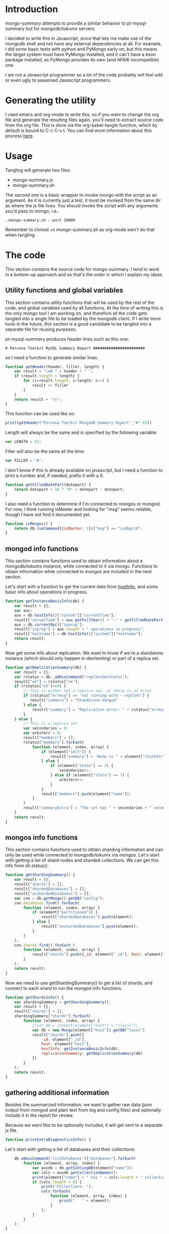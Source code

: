 * Introduction
mongo-summary attempts to provide a similar behavior to pt-mysql-summary but for mongodb/tokumx servers. 

I decided to write this in Javascript, since that lets me make use of the mongodb shell and not have any external dependencies at all. For example, I did some basic tests with python and PyMongo early on, but this means the target system must have PyMongo installed, and it can't have a bson package installed, as PyMongo provides its own (and AFAIK incompatible) one. 

I am not a Javascript programmer so a lot of the code probably will feel odd or even ugly to seasoned Javascript programmers.  

* Generating the utility
I used emacs and org-mode to write this, so if you want to change the org file and generate the resulting files again, you'll need to extract source code from the org file. This is done via the org-babel-tangle function, which by default is bound to C-c C-v t. You can find more information about this process [[http://orgmode.org/manual/Extracting-source-code.html][here]].
* Usage
Tangling will generate two files: 
- mongo-summary.js
- mongo-summary.sh

The second one is a basic wrapper to invoke mongo with the script as an argument.
As it is currently just a test, it must be invoked from the same dir as where the js file lives. 
You should invoke the script with any arguments you'd pass to mongo, i.e.: 

#+BEGIN_EXAMPLE
./mongo-summary.sh --port 29000
#+END_EXAMPLE

Remember to chmod +x mongo-summary.sh as org-mode won't do that when tangling. 

* The code 
This section contains the source code for mongo-summary. I tend to work in a bottom-up approach and so that's the order in which I explain my ideas. 
** Utility functions and global variables 
This section contains utility functions that will be used by the rest of the code, and global variables used by all functions. At the time of writing this is the only mongo tool I am working on, and therefore all the code gets tangled into a single file to be loaded by the mongodb client. If I write more tools in the future, this section is a good candidate to be tangled into a separate file for reusing purposes. 

pt-mysql-summary produces header lines such as this one: 
#+BEGIN_EXAMPLE
# Percona Toolkit MySQL Summary Report #######################
#+END_EXAMPLE
so I need a function to generate similar lines. 

#+HEADERS: :tangle mongo-summary.js
#+BEGIN_SRC js
  function getHeader(header, filler, length) {
      var result = "\n# " + header + " ";
      if (result.length < length) {
          for (i=result.length; i<length; i++) {
              result += filler
          }
      }
      return result + "\n";
  }
#+END_SRC

This function can be used like so: 
#+BEGIN_SRC js
  print(getHeader("Percona Toolkit MongoDB Summary Report","#",62))
#+END_SRC

Length will always be the same and is specified by the following variable: 
#+HEADERS: :tangle mongo-summary.js
#+BEGIN_SRC js
var LENGTH = 62;
#+END_SRC

Filler will also be the same all the time: 
#+HEADERS: :tangle mongo-summary.js
#+BEGIN_SRC js
var FILLER = "#";
#+END_SRC

I don't know if this is already available on javascript, but I need a function to print a number and, if needed, prefix it with a 0. 
#+HEADERS: :tangle mongo-summary.js
#+BEGIN_SRC js
  function getFilledDatePart(datepart) {
      return datepart < 10 ? "0" + datepart : datepart;
  }
#+END_SRC

I also need a function to determine if I'm connected to mongos or mongod. For now, I think running isMaster and looking for "msg" seems reliable, though I have not find it documented yet. 
#+HEADERS: :tangle mongo-summary.js
#+BEGIN_SRC js
  function isMongos() {
      return db.runCommand({isMaster: 1})["msg"] == "isdbgrid";
  }
#+END_SRC

** mongod info functions
This section contains functions used to obtain information about a mongodb/tokumx instance, while connected to it via mongo. Functions to obtain information while connected to mongos are included in the next section. 

Let's start with a function to get the current date from [[http://docs.mongodb.org/manual/reference/method/db.hostInfo/#db.hostInfo][hostInfo]], and some basic info about operations in progress. 
#+HEADERS: :tangle mongo-summary.js
#+BEGIN_SRC js
  function getInstanceBasicInfo(db) {
      var result = {};
      var aux;
      aux = db.hostInfo()["system"]["currentTime"];
      result["serverTime"] = aux.getFullYear() + "-" + getFilledDatePart(aux.getMonth()) + "-" + getFilledDatePart(aux.getDay()) + " " + aux.toTimeString();
      aux = db.currentOp()["inprog"];
      result["inprog"] = aux.length + " operations in progress";
      result["hostname"] = db.hostInfo()["system"]["hostname"];
      return result;
  }
#+END_SRC

Now get some info about replication. We want to know if we're a standalone instance (which should only happen in dev/testing) or part of a replica set.  
#+HEADERS: :tangle mongo-summary.js
#+BEGIN_SRC js
  function getReplicationSummary(db) {
      var result = {};
      var rstatus = db._adminCommand("replSetGetStatus");
      result["ok"] = rstatus["ok"];
      if (rstatus["ok"]==0) {
          // This is either not a replica set, or there is an error
          if (rstatus["errmsg"] == "not running with --replSet") {
             result["summary"] = "Standalone mongod" 
          } else {
              result["summary"] = "Replication error: " + rstatus["errmsg"]
          }
      } else {
          // This is a replica set
          var secondaries = 0;
          var arbiters = 0;
          result["members"] = [];
          rstatus["members"].forEach(
              function (element, index, array) {
                  if (element["self"]) {
                      result["summary"] = "Node is " + element["stateStr"] + " in a " + rstatus["members"].length + " members replica set"
                  } else {
                      if (element["state"] == 2) {
                          secondaries++;
                      } else if (element["state"] == 7) {
                          arbiters++;
                      }
                  }
                  result["members"].push(element["name"]);
              }
          )
          result["summaryExtra"] = "The set has " + secondaries + " secondaries and " + arbiters + " arbiters";
      }
      return result;
  } 
#+END_SRC 

** mongos info functions
This section contains functions used to obtain sharding information and can only be used while connected to mongodb/tokumx via mongos.  
Let's start with getting a list of shard nodes and sharded collections.
We can get this info from sh.status(): 

#+HEADERS: :tangle mongo-summary.js
#+BEGIN_SRC js
  function getShardingSummary() {
      var result = {};
      result["shards"] = [];
      result["shardedDatabases"] = [];
      result["unshardedDatabases"] = [];
      var con = db.getMongo().getDB("config");
      con.databases.find().forEach(
          function (element, index, array) {
              if (element["partitioned"]) {
                  result["shardedDatabases"].push(element);
              } else {
                  result["unshardedDatabases"].push(element);
              }
          }
      );
      con.shards.find().forEach (
          function (element, index, array) {
              result["shards"].push({_id: element["_id"], host: element["host"].slice(element["host"].indexOf("/")+1,element["host"].length)});
          }
      );
      return result;
  }
#+END_SRC

Now we need to use getShardingSummary() to get a list of shards, and connect to each shard to run the mongod info functions. 

#+HEADERS: :tangle mongo-summary.js
#+BEGIN_SRC js
  function getShardsInfo() {
      var shardingSummary = getShardingSummary();
      var result = {};
      result["shards"] = [];
      shardingSummary["shards"].forEach(
          function (element, index, array) {
              //var db = connect(element["host"] + "/local");
              var db = new Mongo(element["host"]).getDB("local")
              result["shards"].push({
                  _id: element["_id"],
                  host: element["host"],
                  hostInfo: getInstanceBasicInfo(db),
                  replicationSummary: getReplicationSummary(db)
              })
          }
      );
      return result;
  }
#+END_SRC

** gathering additional information 
Besides the summarized information, we want to gather raw data (json output from mongod and plain text from log and config files) and optionally include it in the report for review. 

Because we want this to be optionally included, it will get sent to a separate js file. 

#+HEADERS: :tangle mongo-summary-extra.js
#+BEGIN_SRC js
  function printExtraDiagnosticsInfo() {
#+END_SRC

Let's start with getting a list of databases and their collections: 
#+HEADERS: :tangle mongo-summary-extra.js
#+BEGIN_SRC js
      db.adminCommand('listDatabases')["databases"].forEach(
          function (element, array, index) {
              var auxdb = db.getSiblingDB(element["name"]);
              var cols = auxdb.getCollectionNames();
              print(element["name"] + " has " + cols.length + " collections and " + element["sizeOnDisk"] + " bytes on disk");
              if (cols.length > 0) {
                  print("Collections: ");
                  cols.forEach(
                      function (element, array, index) {
                          print("   " + element);
                      }
                  );
              }
          }
      );
  }
#+END_SRC

** Presentation 
   
Now it's time to put it all together and print the report. 
This is not a function, because it is what will be run by the mongo shell when it is invoked with this js file as argument. 

#+HEADERS: :tangle mongo-summary.js
#+BEGIN_SRC js
  // getHeader(header, filler, length)
  // length should always be 62
  // getInstanceBasicInfo()
  //  serverTime and inprog
  // getReplicationSummary()
  //  ok, summary, members, summaryExtra
  // getShardingSummary()
  //  shards, shardedDatabases, unshardedDatabases
  // getShardsInfo()
  //  shards: _id, host, hostInfo, replicationSummary
  print(getHeader("Percona Toolkit MongoDB Summary Report",FILLER,LENGTH));
  var aux = getInstanceBasicInfo(db);
  print("Report generated on " + aux["hostname"] + " at " + aux["serverTime"]);
  print(aux["inprog"]);
  if (isMongos()) {
      print(getHeader("Sharding Summary (mongos detected)",FILLER,LENGTH));
      aux = getShardingSummary();
      print("Detected " + aux["shards"].length + " shards");
      print("Sharded databases: ");
      aux["shardedDatabases"].forEach(function (element, array, index) {print("  " + element["_id"]);});
      print("");
      print("Unsharded databases: ");
      aux["unshardedDatabases"].forEach(function (element, array, index) {print("  " + element["_id"]);});
      print("");
      print(getHeader("Shards detail",FILLER,LENGTH));
      getShardsInfo()["shards"].forEach(
          function (element, array, index) {
              print("Shard " + element["_id"] + " @ " + element["host"]);
              print("(" + element["hostInfo"]["inprog"] + ")");
              print(element["replicationSummary"]["summary"]);
              print(element["replicationSummary"]["summaryExtra"]);
              print("");
          }
      );
  } else { 
      print(getHeader("Replication summary",FILLER,LENGTH));
      aux = getReplicationSummary(db);
      print(aux["summary"]);
      print(aux["summaryExtra"]);
      if (aux["members"].length > 0) {
          print(getHeader("Replica set members",FILLER,LENGTH));
          aux["members"].forEach(
              function(member, array, index) {
                  print(member);
              }
          );
      }
  } 
#+END_SRC

We also need presentation code for the extra script. 

#+HEADERS: :tangle mongo-summary-extra.js
#+BEGIN_SRC js
printExtraDiagnosticsInfo();
#+END_SRC

And finally, create a shell script that can invoke the js with the right arguments
#+HEADERS: :tangle mongo-summary.sh
#+BEGIN_SRC sh
    extra=0
    [ "$1" == "--extra" ] && {
        extra=1
        shift
    }
    mongo mongo-summary.js $*
    [ $extra -eq 1 ] && mongo mongo-summary-extra.js $*
#+END_SRC
